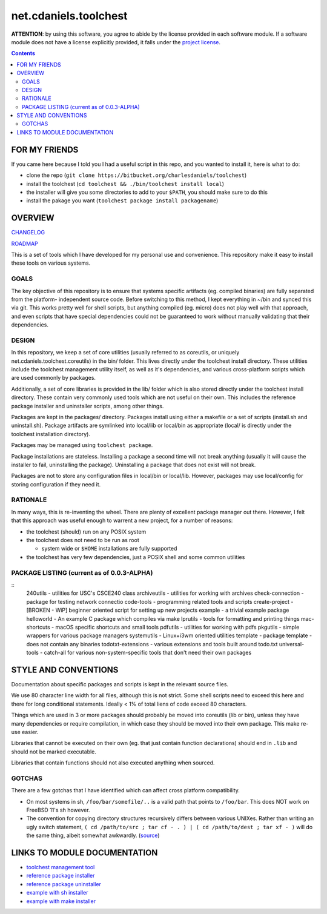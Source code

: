 **********************
net.cdaniels.toolchest
**********************

**ATTENTION**: by using this software, you agree to abide by the license
provided in each software module. If a software module does not have a license
explicitly provided, it falls under the `project license <LICENSE>`_.

.. contents::

FOR MY FRIENDS
==============

If you came here because I told you I had a useful script in this repo, and
you wanted to install it, here is what to do:

* clone the repo (``git clone https://bitbucket.org/charlesdaniels/toolchest``)

* install the toolchest (``cd toolchest && ./bin/toolchest install local``)

* the installer will give you some directories to add to your ``$PATH``, you
  should make sure to do this

* install the pakage you want (``toolchest package install packagename``)

OVERVIEW
========

`CHANGELOG <CHANGELOG>`_

`ROADMAP <ROADMAP>`_

This is a set of tools which I have developed for my personal use and
convenience. This repository make it easy to install these tools on various
systems.

GOALS
-----

The key objective of this repository is to ensure that systems specific
artifacts (eg. compiled binaries) are fully separated from the platform-
independent source code. Before switching to this method, I kept everything in
~/bin and synced this via git. This works pretty well for shell scripts, but
anything compiled (eg. micro) does not play well with that approach, and even
scripts that have special dependencies could not be guaranteed to work without
manually validating that their dependencies.

DESIGN
------

In this repository, we keep a set of core utilities (usually referred to as
coreutils, or uniquely net.cdaniels.toolchest.coreutils) in the bin/ folder.
This lives directly under the toolchest install directory. These utilities
include the toolchest management utility itself, as well as it's dependencies,
and various cross-platform scripts which are used commonly by packages.

Additionally, a set of core libraries is provided in the lib/ folder which is
also stored directly under the toolchest install directory. These contain very
commonly used tools which are not useful on their own. This includes the
reference package installer and uninstaller scripts, among other things.

Packages are kept in the packages/ directory. Packages install using either a
makefile or a set of scripts (install.sh and uninstall.sh). Package artifacts
are symlinked into local/lib or local/bin as appropriate (local/ is directly
under the toolchest installation directory). 

Packages may be managed using ``toolchest package``. 

Package installations are stateless. Installing a package a second time will
not break anything (usually it will cause the installer to fail, uninstalling
the package). Uninstalling a package that does not exist will not break.

Packages are not to store any configuration files in local/bin or local/lib.
However, packages may use local/config for storing configuration if they need
it.


RATIONALE
---------

In many ways, this is re-inventing the wheel. There are plenty of excellent
package manager out there. However, I felt that this approach was useful
enough to warrent a new project, for a number of reasons:

* the toolchest (should) run on any POSIX system 
* the toolchest does not need to be run as root

  - system wide or ``$HOME`` installations are fully supported

* the toolchest has very few dependencies, just a POSIX shell and some common
  utilities

PACKAGE LISTING (current as of 0.0.3-ALPHA)
-------------------------------------------

::
  240utils - utilities for USC's CSCE240 class
  archiveutils - utilities for working with archives
  check-connection - package for testing network connectio
  code-tools - programming related tools and scripts
  create-project - [BROKEN - WiP] beginner oriented script for setting up new projects
  example - a trivial example package
  helloworld - An example C package which compiles via make
  lprutils - tools for formatting and printing things
  mac-shortcuts - macOS specific shortcuts and small tools
  pdfutils - utilities for working with pdfs
  pkgutils - simple wrappers for various package managers
  systemutils - Linux+i3wm oriented utilities
  template - package template - does not contain any binaries
  todotxt-extensions - various extensions and tools built around todo.txt
  universal-tools - catch-all for various non-system-specific tools that don't need their own packages


STYLE AND CONVENTIONS
=====================

Documentation about specific packages and scripts is kept in the relevant
source files.

We use 80 character line width for all files, although this is not strict.
Some shell scripts need to exceed this here and there for long conditional
statements. Ideally < 1% of total liens of code exceed 80 characters.

Things which are used in 3 or more packages should probably be moved into
coreutils (lib or bin), unless they have many dependencies or require
compilation, in which case they should be moved into their own package. This
make re-use easier. 

Libraries that cannot be executed on their own (eg. that just contain function
declarations) should end in ``.lib`` and should not be marked executable.

Libraries that contain functions should not also executed anything when
sourced.

GOTCHAS
-------

There are a few gotchas that I have identified which can affect cross platform
compatibility.

* On most systems in sh, ``/foo/bar/somefile/..`` is a valid path that points
  to ``/foo/bar``. This does NOT work on FreeBSD 11's sh however. 

* The convention for copying directory structures recursively differs between
  various UNIXes. Rather than writing an ugly switch statement, ``( cd
  /path/to/src ; tar cf - . ) | ( cd /path/to/dest ; tar xf - )`` will do the
  same thing, albeit somewhat awkwardly. (`source
  <http://superuser.com/a/138604>`_)


LINKS TO MODULE DOCUMENTATION
=============================

* `toolchest management tool <bin/toolchest>`_
* `reference package installer <lib/generic-install.sh>`_
* `reference package uninstaller <lib/generic-uninstall.sh>`_
* `example with sh installer <packages/example>`_
* `example with make installer <packages/helloworld>`_
